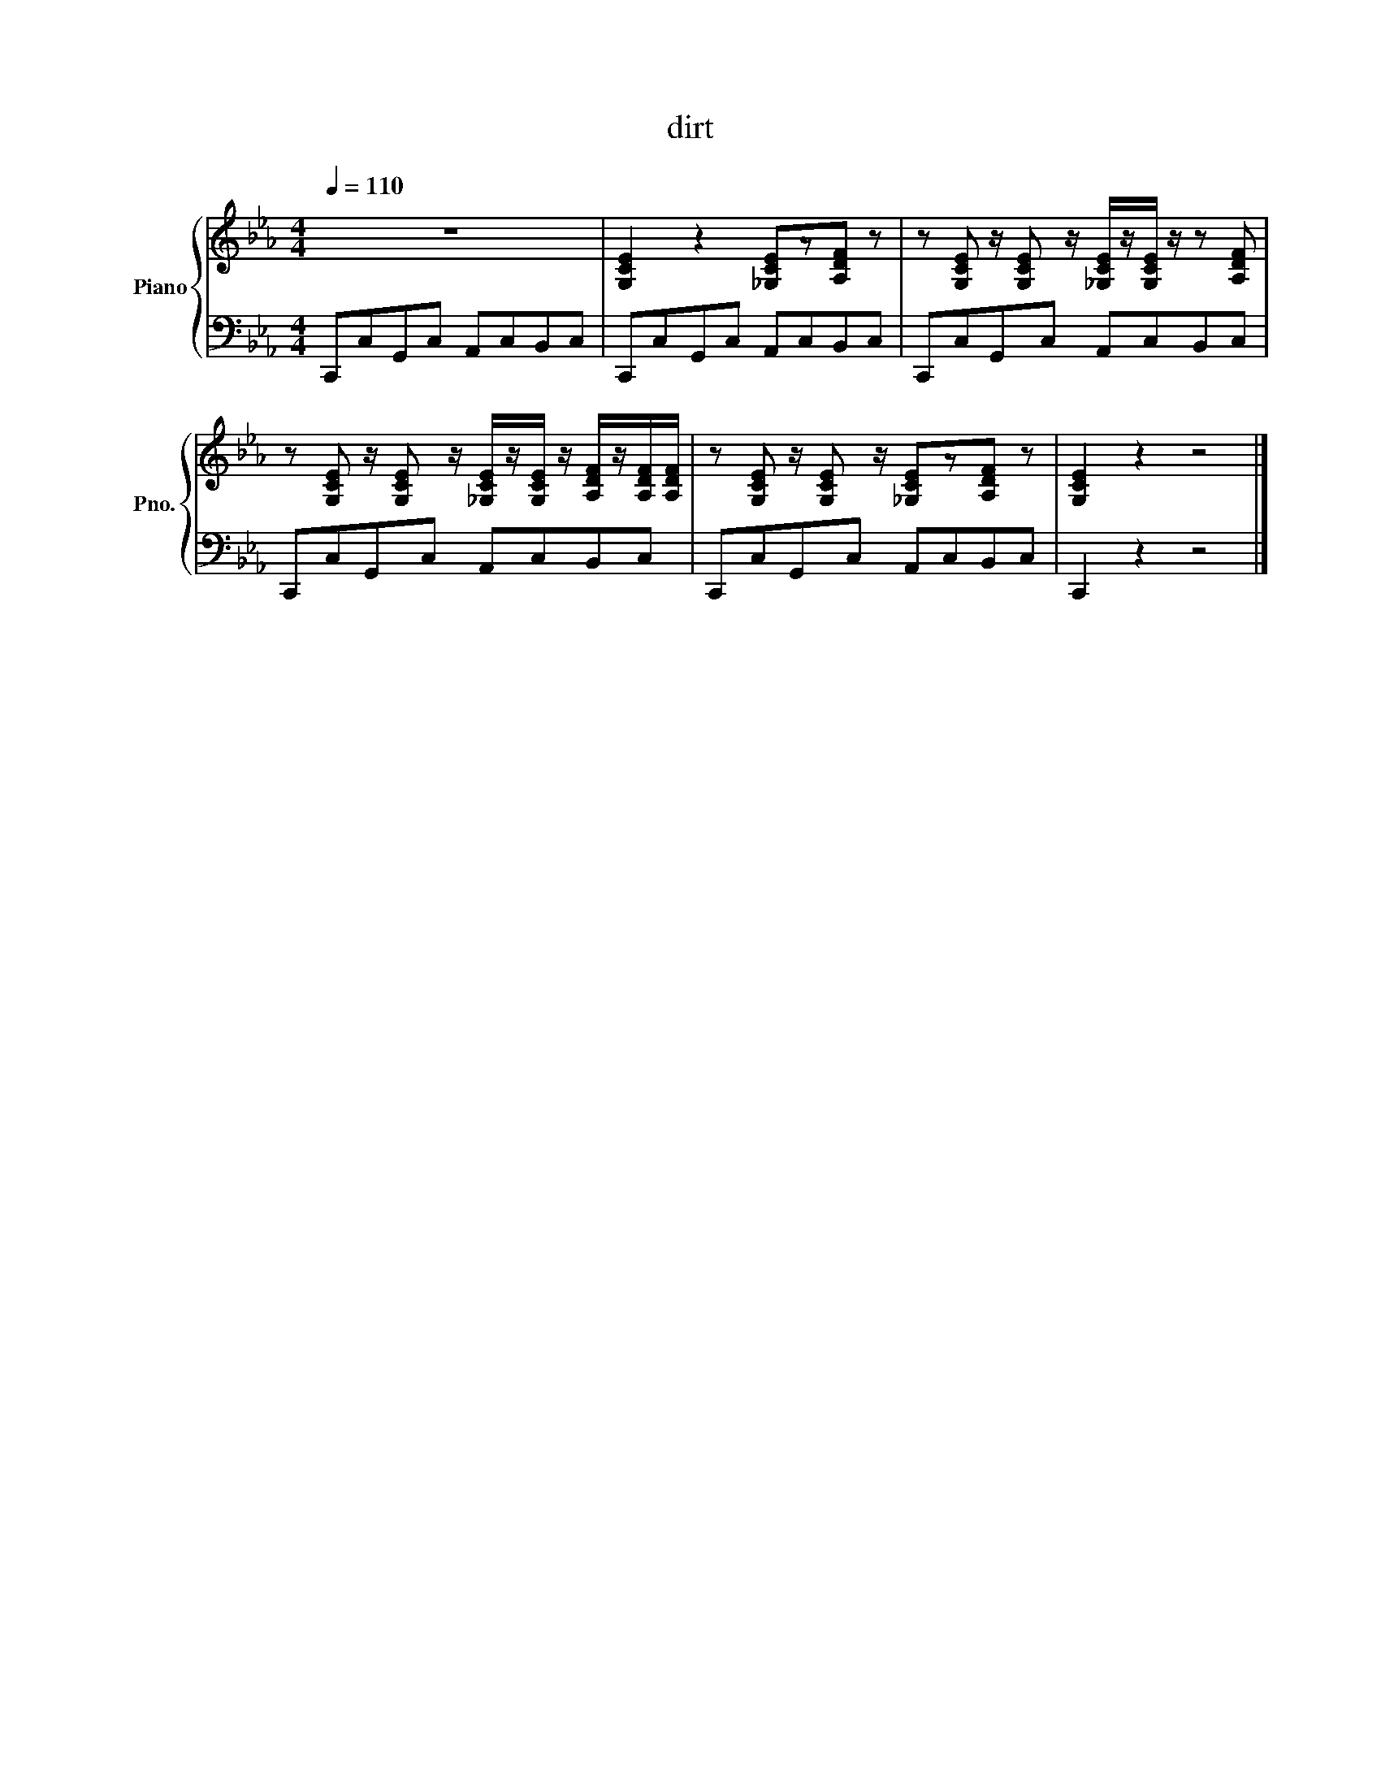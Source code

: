 X:1
T:dirt
%%score { 1 | 2 }
L:1/8
Q:1/4=110
M:4/4
K:Cmin
V:1 treble nm="Piano" snm="Pno."
V:2 bass 
V:1
 z8 | [G,CE]2 z2 [_G,CE]z[A,DF] z | z [G,CE] z/ [G,CE] z/ [_G,CE]/z/[G,CE]/ z/ z [A,DF] | %3
 z [G,CE] z/ [G,CE] z/ [_G,CE]/z/[G,CE]/ z/ [A,DF]/z/[A,DF]/[A,DF]/ | z [G,CE] z/ [G,CE] z/ [_G,CE]z[A,DF] z | [G,CE]2 z2 z4 |] %6
V:2
 C,,C,G,,C, A,,C,B,,C, | C,,C,G,,C, A,,C,B,,C, | C,,C,G,,C, A,,C,B,,C, | %3
 C,,C,G,,C, A,,C,B,,C, | C,,C,G,,C, A,,C,B,,C, | C,,2 z2 z4 |] %6